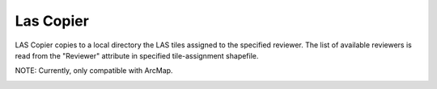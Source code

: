 Las Copier
----------

LAS Copier copies to a local directory the LAS tiles assigned to the specified reviewer. The list of available reviewers is read from the "Reviewer" attribute in specified tile-assignment shapefile.

NOTE:  Currently, only compatible with ArcMap.

.. image:: ./support_files/Gui.png
